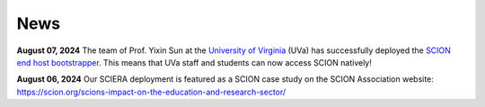News
=======================================

**August 07, 2024** The team of Prof. Yixin Sun at the `University of Virginia <https://www.virginia.edu/>`_ (UVa) has successfully deployed the `SCION end host bootstrapper <services/endhost-bootstrap.html>`_. This means that UVa staff and students can now access SCION natively!

**August 06, 2024** Our SCIERA deployment is featured as a SCION case study on the SCION Association website: https://scion.org/scions-impact-on-the-education-and-research-sector/
